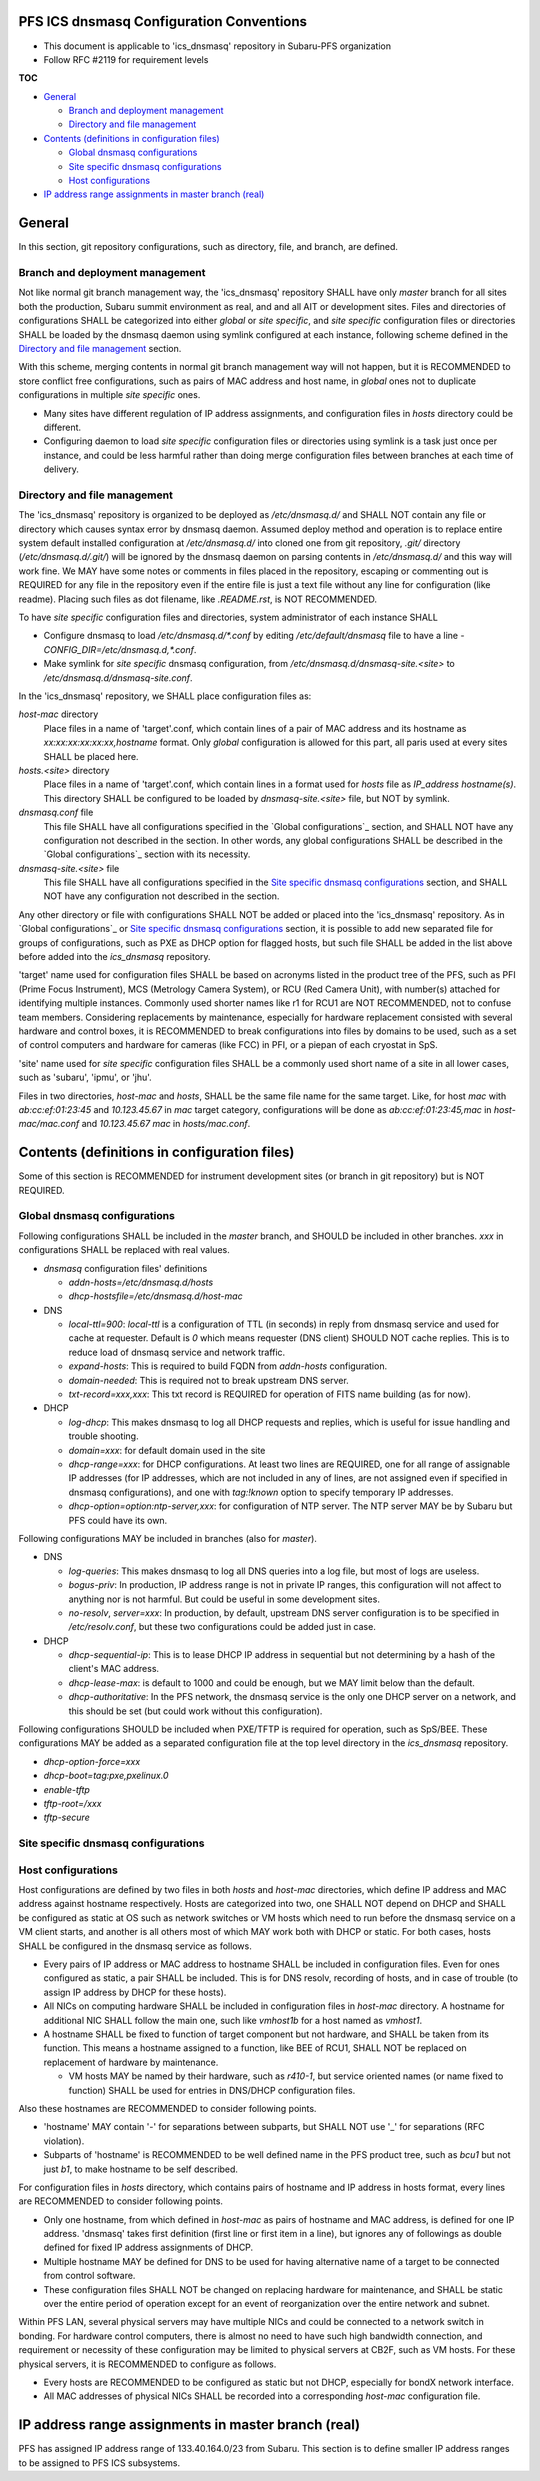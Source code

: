 PFS ICS dnsmasq Configuration Conventions
******

- This document is applicable to 'ics_dnsmasq' repository in Subaru-PFS organization
- Follow RFC #2119 for requirement levels

**TOC**

- `General`_

  - `Branch and deployment management`_
  - `Directory and file management`_

- `Contents (definitions in configuration files)`_

  - `Global dnsmasq configurations`_
  - `Site specific dnsmasq configurations`_
  - `Host configurations`_

- `IP address range assignments in master branch (real)`_

General
******

In this section, git repository configurations, such as directory, file, and branch, are defined. 

Branch and deployment management
======

Not like normal git branch management way, the 'ics_dnsmasq' repository SHALL 
have only `master` branch for all sites both the production, Subaru summit 
environment as real, and and all AIT or development sites. 
Files and directories of configurations SHALL be categorized into either 
`global` or `site specific`, and `site specific` configuration files or 
directories SHALL be loaded by the dnsmasq daemon using symlink configured 
at each instance, following scheme defined in the 
`Directory and file management`_ section. 

With this scheme, merging contents in normal git branch management way will 
not happen, but it is RECOMMENDED to store conflict free configurations, 
such as pairs of MAC address and host name, in `global` ones not to duplicate 
configurations in multiple `site specific` ones. 

- Many sites have different regulation of IP address assignments, and 
  configuration files in `hosts` directory could be different. 
- Configuring daemon to load `site specific` configuration files or directories 
  using symlink is a task just once per instance, and could be less harmful 
  rather than doing merge configuration files between branches at each time 
  of delivery. 

Directory and file management
======

The 'ics_dnsmasq' repository is organized to be deployed as `/etc/dnsmasq.d/` 
and SHALL NOT contain any file or directory which causes syntax error by 
dnsmasq daemon. Assumed deploy method and operation is to replace entire system 
default installed configuration at `/etc/dnsmasq.d/` into cloned one from 
git repository, `.git/` directory (`/etc/dnsmasq.d/.git/`) will be ignored 
by the dnsmasq daemon on parsing contents in `/etc/dnsmasq.d/` and this way 
will work fine. We MAY have some notes or comments in files placed in the 
repository, escaping or commenting out is REQUIRED for any file in the 
repository even if the entire file is just a text file without any line for 
configuration (like readme). Placing such files as dot filename, like 
`.README.rst`, is NOT RECOMMENDED. 

To have `site specific` configuration files and directories, system 
administrator of each instance SHALL 

- Configure dnsmasq to load `/etc/dnsmasq.d/*.conf` by editing 
  `/etc/default/dnsmasq` file to have a line - 
  `CONFIG_DIR=/etc/dnsmasq.d,*.conf`. 
- Make symlink for `site specific` dnsmasq configuration, from 
  `/etc/dnsmasq.d/dnsmasq-site.\<site\>` to `/etc/dnsmasq.d/dnsmasq-site.conf`.

In the 'ics_dnsmasq' repository, we SHALL place configuration files as:

`host-mac` directory
  Place files in a name of 'target'.conf, which contain lines of a pair of 
  MAC address and its hostname as `xx:xx:xx:xx:xx:xx,hostname` format.
  Only `global` configuration is allowed for this part, all paris used at 
  every sites SHALL be placed here. 
`hosts.\<site\>` directory
  Place files in a name of 'target'.conf, which contain lines in a format 
  used for `hosts` file as `IP_address hostname(s)`.
  This directory SHALL be configured to be loaded by `dnsmasq-site.\<site\>` 
  file, but NOT by symlink. 
`dnsmasq.conf` file
  This file SHALL have all configurations specified in the 
  `Global configurations`_ section, and SHALL NOT have any configuration 
  not described in the section. 
  In other words, any global configurations SHALL be described in the 
  `Global configurations`_ section with its necessity. 
`dnsmasq-site.\<site\>` file
  This file SHALL have all configurations specified in the 
  `Site specific dnsmasq configurations`_ section, and SHALL NOT have any 
  configuration not described in the section. 

Any other directory or file with configurations SHALL NOT be added or 
placed into the 'ics_dnsmasq' repository. 
As in `Global configurations`_ or 
`Site specific dnsmasq configurations`_ section, 
it is possible to add new separated 
file for groups of configurations, such as PXE as DHCP option for flagged 
hosts, but such file SHALL be added in the list above before added into 
the `ics_dnsmasq` repository. 

'target' name used for configuration files SHALL be based on acronyms listed 
in the product tree of the PFS, such as PFI (Prime Focus Instrument), MCS 
(Metrology Camera System), or RCU (Red Camera Unit), with number(s) attached 
for identifying multiple instances. Commonly used shorter names like r1 for 
RCU1 are NOT RECOMMENDED, not to confuse team members. 
Considering replacements by maintenance, especially for hardware replacement 
consisted with several hardware and control boxes, it is RECOMMENDED to 
break configurations into files by domains to be used, such as a set of 
control computers and hardware for cameras (like FCC) in PFI, or a piepan of 
each cryostat in SpS. 

'site' name used for `site specific` configuration files SHALL be a commonly 
used short name of a site in all lower cases, such as 'subaru', 'ipmu', or 
'jhu'. 

Files in two directories, `host-mac` and `hosts`, SHALL be the same file name 
for the same target. Like, for host `mac` with `ab:cc:ef:01:23:45` and 
`10.123.45.67` in `mac` target category, configurations will be done as 
`ab:cc:ef:01:23:45,mac` in `host-mac/mac.conf` and `10.123.45.67 mac` in 
`hosts/mac.conf`. 

Contents (definitions in configuration files)
******

Some of this section is RECOMMENDED for instrument development sites (or 
branch in git repository) but is NOT REQUIRED. 

Global dnsmasq configurations
======

Following configurations SHALL be included in the `master` branch, and SHOULD 
be included in other branches. `xxx` in configurations SHALL be replaced with 
real values. 

- `dnsmasq` configuration files' definitions

  - `addn-hosts=/etc/dnsmasq.d/hosts`
  - `dhcp-hostsfile=/etc/dnsmasq.d/host-mac`

- DNS

  - `local-ttl=900`: `local-ttl` is a configuration of TTL (in seconds) in 
    reply from dnsmasq service and used for cache at requester. Default is `0` 
    which means requester (DNS client) SHOULD NOT cache replies. This is to 
    reduce load of dnsmasq service and network traffic. 
  - `expand-hosts`: This is required to build FQDN from `addn-hosts` 
    configuration.
  - `domain-needed`: This is required not to break upstream DNS server.
  - `txt-record=xxx,xxx`: This txt record is REQUIRED for operation of FITS 
    name building (as for now). 

- DHCP

  - `log-dhcp`: This makes dnsmasq to log all DHCP requests and replies, which 
    is useful for issue handling and trouble shooting. 
  - `domain=xxx`: for default domain used in the site
  - `dhcp-range=xxx`: for DHCP configurations. At least two lines are REQUIRED, 
    one for all range of assignable IP addresses (for IP addresses, which are 
    not included in any of lines, are not assigned even if specified in 
    dnsmasq configurations), and one with `tag:!known` option to specify 
    temporary IP addresses. 
  - `dhcp-option=option:ntp-server,xxx`: for configuration of NTP server. The 
    NTP server MAY be by Subaru but PFS could have its own. 

Following configurations MAY be included in branches (also for `master`). 

- DNS

  - `log-queries`: This makes dnsmasq to log all DNS queries into a log file, 
    but most of logs are useless. 
  - `bogus-priv`: In production, IP address range is not in private IP ranges, 
    this configuration will not affect to anything nor is not harmful. 
    But could be useful in some development sites. 
  - `no-resolv`, `server=xxx`: In production, by default, upstream DNS server 
    configuration is to be specified in `/etc/resolv.conf`, but these two 
    configurations could be added just in case. 

- DHCP

  - `dhcp-sequential-ip`: This is to lease DHCP IP address in sequential but 
    not determining by a hash of the client's MAC address. 
  - `dhcp-lease-max`: is default to 1000 and could be enough, but we MAY limit 
    below than the default. 
  - `dhcp-authoritative`: In the PFS network, the dnsmasq service is the only 
    one DHCP server on a network, and this should be set (but could work 
    without this configuration). 

Following configurations SHOULD be included when PXE/TFTP is required for 
operation, such as SpS/BEE. These configurations MAY be added as a separated 
configuration file at the top level directory in the `ics_dnsmasq` repository. 

- `dhcp-option-force=xxx`
- `dhcp-boot=tag:pxe,pxelinux.0`
- `enable-tftp`
- `tftp-root=/xxx`
- `tftp-secure`

Site specific dnsmasq configurations
======

Host configurations
======

Host configurations are defined by two files in both `hosts` and `host-mac` 
directories, which define IP address and MAC address against hostname 
respectively. Hosts are categorized into two, one SHALL NOT depend on DHCP 
and SHALL be configured as static at OS such as network switches or VM hosts 
which need to run before the dnsmasq service on a VM client starts, 
and another is all others most of which MAY work both with DHCP or static. 
For both cases, hosts SHALL be configured in the dnsmasq service as follows. 

- Every pairs of IP address or MAC address to hostname SHALL be included in 
  configuration files. Even for ones configured as static, a pair SHALL be 
  included. This is for DNS resolv, recording of hosts, and in case of 
  trouble (to assign IP address by DHCP for these hosts). 
- All NICs on computing hardware SHALL be included in configuration files 
  in `host-mac` directory. A hostname for additional NIC SHALL follow the 
  main one, such like `vmhost1b` for a host named as `vmhost1`. 
- A hostname SHALL be fixed to function of target component but not hardware, 
  and SHALL be taken from its function. This means a hostname assigned to a 
  function, like BEE of RCU1, SHALL NOT be replaced on replacement of hardware 
  by maintenance. 

  - VM hosts MAY be named by their hardware, such as `r410-1`, but service 
    oriented names (or name fixed to function) SHALL be used for entries in 
    DNS/DHCP configuration files.

Also these hostnames are RECOMMENDED to consider following points.

- 'hostname' MAY contain '-' for separations between subparts, but SHALL NOT 
  use '_' for separations (RFC violation).
- Subparts of 'hostname' is RECOMMENDED to be well defined name in the PFS 
  product tree, such as `bcu1` but not just `b1`, to make hostname to be self 
  described. 

For configuration files in `hosts` directory, which contains pairs of hostname 
and IP address in hosts format, every lines are RECOMMENDED to consider 
following points.

- Only one hostname, from which defined in `host-mac` as pairs of hostname and 
  MAC address, is defined for one IP address. 'dnsmasq' takes first 
  definition (first line or first item in a line), but ignores any of 
  followings as double defined for fixed IP address assignments of DHCP. 
- Multiple hostname MAY be defined for DNS to be used for having alternative 
  name of a target to be connected from control software. 
- These configuration files SHALL NOT be changed on replacing hardware for 
  maintenance, and SHALL be static over the entire period of operation except 
  for an event of reorganization over the entire network and subnet. 

Within PFS LAN, several physical servers may have multiple NICs and could be 
connected to a network switch in bonding. For hardware control computers, 
there is almost no need to have such high bandwidth connection, and requirement 
or necessity of these configuration may be limited to physical servers at 
CB2F, such as VM hosts. For these physical servers, it is RECOMMENDED to 
configure as follows.

- Every hosts are RECOMMENDED to be configured as static but not DHCP, 
  especially for bondX network interface. 
- All MAC addresses of physical NICs SHALL be recorded into a corresponding 
  `host-mac` configuration file. 

IP address range assignments in master branch (real)
******

PFS has assigned IP address range of 133.40.164.0/23 from Subaru. This section 
is to define smaller IP address ranges to be assigned to PFS ICS subsystems. 


